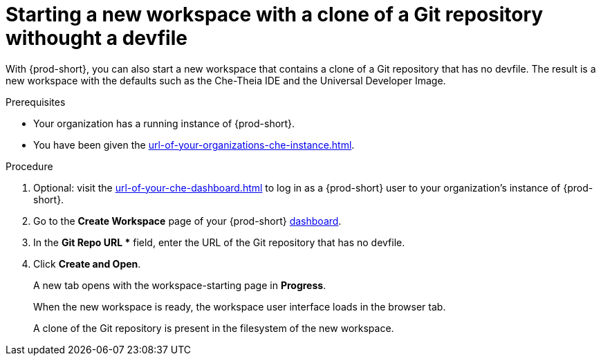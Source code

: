 :_content-type: PROCEDURE
:description: Starting a new workspace with a clone of a Git repository without a devfile
:keywords: start-new-workspace, start-a-new-workspace, how-to-start-new-workspace, how-to-start-a-new-workspace, starting-a-new-workspace, clone-git-repository, clone-a-git-repository, how-to-start-workspace, how-to-start-a-workspace, without-devfile, without-a-devfile, no-devfile
:navtitle: Starting a new workspace with a clone of a Git repository without a devfile
// :page-aliases:

//This section is to be expanded with the information and xrefs to a future concept module about the Universal Developer Image and devfile-less defaults for new workspaces. max-cx

[id="starting-a-new-workspace-with-a-clone-of-a-git-repository-without-a-devfile_{context}"]
= Starting a new workspace with a clone of a Git repository withought a devfile

With {prod-short}, you can also start a new workspace that contains a clone of a Git repository that has no devfile. The result is a new workspace with the defaults such as the Che-Theia IDE and the Universal Developer Image.

.Prerequisites

* Your organization has a running instance of {prod-short}.
* You have been given the xref:url-of-your-organizations-che-instance.adoc[].

.Procedure

. Optional: visit the xref:url-of-your-che-dashboard.adoc[] to log in as a {prod-short} user to your organization's instance of {prod-short}.

. Go to the *Create Workspace* page of your {prod-short} link:url-of-your-prod-id-dashboard.adoc[dashboard].

. In the *Git Repo URL ** field, enter the URL of the Git repository that has no devfile.

. Click *Create and Open*.
+
A new tab opens with the workspace-starting page in *Progress*.
+
When the new workspace is ready, the workspace user interface loads in the browser tab.
+
A clone of the Git repository is present in the filesystem of the new workspace.